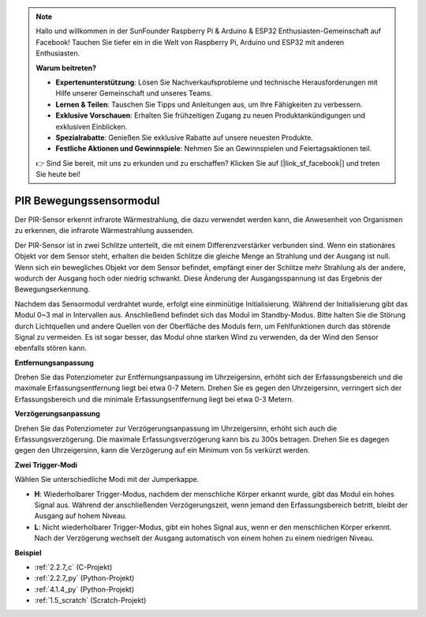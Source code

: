 .. note::

    Hallo und willkommen in der SunFounder Raspberry Pi & Arduino & ESP32 Enthusiasten-Gemeinschaft auf Facebook! Tauchen Sie tiefer ein in die Welt von Raspberry Pi, Arduino und ESP32 mit anderen Enthusiasten.

    **Warum beitreten?**

    - **Expertenunterstützung**: Lösen Sie Nachverkaufsprobleme und technische Herausforderungen mit Hilfe unserer Gemeinschaft und unseres Teams.
    - **Lernen & Teilen**: Tauschen Sie Tipps und Anleitungen aus, um Ihre Fähigkeiten zu verbessern.
    - **Exklusive Vorschauen**: Erhalten Sie frühzeitigen Zugang zu neuen Produktankündigungen und exklusiven Einblicken.
    - **Spezialrabatte**: Genießen Sie exklusive Rabatte auf unsere neuesten Produkte.
    - **Festliche Aktionen und Gewinnspiele**: Nehmen Sie an Gewinnspielen und Feiertagsaktionen teil.

    👉 Sind Sie bereit, mit uns zu erkunden und zu erschaffen? Klicken Sie auf [|link_sf_facebook|] und treten Sie heute bei!

.. _cpn_pir:

PIR Bewegungssensormodul
============================

.. image:: img/pir_pic.png
    :width: 300
    :align: center

Der PIR-Sensor erkennt infrarote Wärmestrahlung, die dazu verwendet werden kann, die Anwesenheit von Organismen zu erkennen, die infrarote Wärmestrahlung aussenden.

Der PIR-Sensor ist in zwei Schlitze unterteilt, die mit einem Differenzverstärker verbunden sind. Wenn ein stationäres Objekt vor dem Sensor steht, erhalten die beiden Schlitze die gleiche Menge an Strahlung und der Ausgang ist null. Wenn sich ein bewegliches Objekt vor dem Sensor befindet, empfängt einer der Schlitze mehr Strahlung als der andere, wodurch der Ausgang hoch oder niedrig schwankt. Diese Änderung der Ausgangsspannung ist das Ergebnis der Bewegungserkennung.

.. image:: img/PIR_working_principle.jpg
    :width: 800

Nachdem das Sensormodul verdrahtet wurde, erfolgt eine einminütige Initialisierung. Während der Initialisierung gibt das Modul 0~3 mal in Intervallen aus. Anschließend befindet sich das Modul im Standby-Modus. Bitte halten Sie die Störung durch Lichtquellen und andere Quellen von der Oberfläche des Moduls fern, um Fehlfunktionen durch das störende Signal zu vermeiden. Es ist sogar besser, das Modul ohne starken Wind zu verwenden, da der Wind den Sensor ebenfalls stören kann.

.. image:: img/pir_back.png
    :width: 600
    :align: center

**Entfernungsanpassung**

Drehen Sie das Potenziometer zur Entfernungsanpassung im Uhrzeigersinn, erhöht sich der Erfassungsbereich und die maximale Erfassungsentfernung liegt bei etwa 0-7 Metern. Drehen Sie es gegen den Uhrzeigersinn, verringert sich der Erfassungsbereich und die minimale Erfassungsentfernung liegt bei etwa 0-3 Metern.

**Verzögerungsanpassung**

Drehen Sie das Potenziometer zur Verzögerungsanpassung im Uhrzeigersinn, erhöht sich auch die Erfassungsverzögerung. Die maximale Erfassungsverzögerung kann bis zu 300s betragen. Drehen Sie es dagegen gegen den Uhrzeigersinn, kann die Verzögerung auf ein Minimum von 5s verkürzt werden.

**Zwei Trigger-Modi**

Wählen Sie unterschiedliche Modi mit der Jumperkappe.

* **H**: Wiederholbarer Trigger-Modus, nachdem der menschliche Körper erkannt wurde, gibt das Modul ein hohes Signal aus. Während der anschließenden Verzögerungszeit, wenn jemand den Erfassungsbereich betritt, bleibt der Ausgang auf hohem Niveau.

* **L**: Nicht wiederholbarer Trigger-Modus, gibt ein hohes Signal aus, wenn er den menschlichen Körper erkennt. Nach der Verzögerung wechselt der Ausgang automatisch von einem hohen zu einem niedrigen Niveau.

**Beispiel**

* :ref:`2.2.7_c` (C-Projekt)
* :ref:`2.2.7_py` (Python-Projekt)
* :ref:`4.1.4_py` (Python-Projekt)
* :ref:`1.5_scratch` (Scratch-Projekt)

